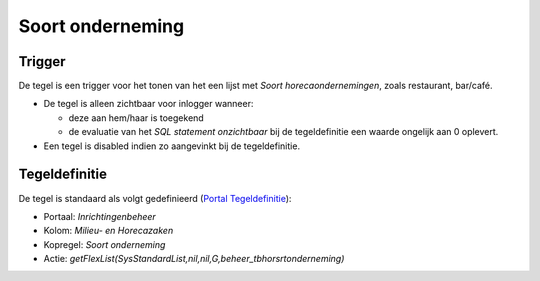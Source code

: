 Soort onderneming
=================

Trigger
-------

De tegel is een trigger voor het tonen van het een lijst met *Soort
horecaondernemingen*, zoals restaurant, bar/café.

-  De tegel is alleen zichtbaar voor inlogger wanneer:

   -  deze aan hem/haar is toegekend
   -  de evaluatie van het *SQL statement onzichtbaar* bij de
      tegeldefinitie een waarde ongelijk aan 0 oplevert.

-  Een tegel is disabled indien zo aangevinkt bij de tegeldefinitie.

Tegeldefinitie
--------------

De tegel is standaard als volgt gedefinieerd (`Portal
Tegeldefinitie </docs/instellen_inrichten/portaldefinitie/portal_tegel.md>`__):

-  Portaal: *Inrichtingenbeheer*
-  Kolom: *Milieu- en Horecazaken*
-  Kopregel: *Soort onderneming*
-  Actie:
   *getFlexList(SysStandardList,nil,nil,G,beheer_tbhorsrtonderneming)*
